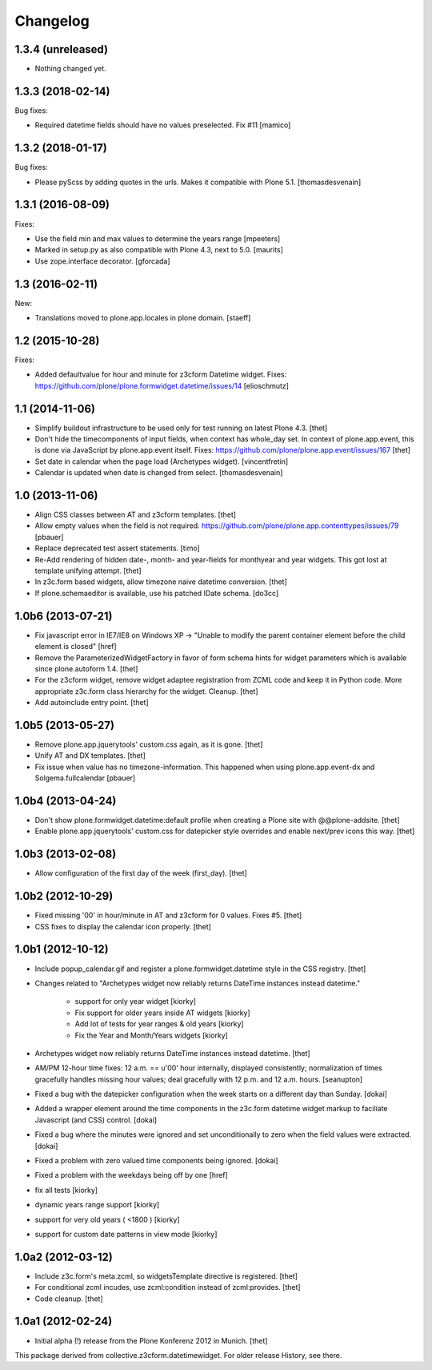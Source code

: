 Changelog
=========

1.3.4 (unreleased)
------------------

- Nothing changed yet.


1.3.3 (2018-02-14)
------------------

Bug fixes:

- Required datetime fields should have no values preselected. Fix #11
  [mamico]


1.3.2 (2018-01-17)
------------------

Bug fixes:

- Please pyScss by adding quotes in the urls. Makes it compatible with Plone 5.1.
  [thomasdesvenain]


1.3.1 (2016-08-09)
------------------

Fixes:

- Use the field min and max values to determine the years range
  [mpeeters]

- Marked in setup.py as also compatible with Plone 4.3, next to 5.0.  [maurits]

- Use zope.interface decorator.
  [gforcada]

1.3 (2016-02-11)
----------------

New:

- Translations moved to plone.app.locales in plone domain.
  [staeff]


1.2 (2015-10-28)
----------------

Fixes:

- Added defaultvalue for hour and minute for z3cform Datetime widget.
  Fixes: https://github.com/plone/plone.formwidget.datetime/issues/14
  [elioschmutz]


1.1 (2014-11-06)
----------------

- Simplify buildout infrastructure to be used only for test running on latest
  Plone 4.3.
  [thet]

- Don't hide the timecomponents of input fields, when context has whole_day
  set. In context of plone.app.event, this is done via JavaScript by
  plone.app.event itself.
  Fixes: https://github.com/plone/plone.app.event/issues/167
  [thet]

- Set date in calendar when the page load (Archetypes widget).
  [vincentfretin]

- Calendar is updated when date is changed from select.
  [thomasdesvenain]


1.0 (2013-11-06)
----------------

- Align CSS classes between AT and z3cform templates.
  [thet]

- Allow empty values when the field is not required.
  https://github.com/plone/plone.app.contenttypes/issues/79
  [pbauer]

- Replace deprecated test assert statements.
  [timo]

- Re-Add rendering of hidden date-, month- and year-fields for monthyear and
  year widgets. This got lost at template unifying attempt.
  [thet]

- In z3c.form based widgets, allow timezone naive datetime conversion.
  [thet]

- If plone.schemaeditor is available, use his patched IDate schema.
  [do3cc]


1.0b6 (2013-07-21)
------------------

- Fix javascript error in IE7/IE8 on Windows XP -> "Unable to modify the parent
  container element before the child element is closed"
  [href]

- Remove the ParameterizedWidgetFactory in favor of form schema hints for
  widget parameters which is available since plone.autoform 1.4.
  [thet]

- For the z3cform widget, remove widget adaptee registration from ZCML code and
  keep it in Python code. More appropriate z3c.form class hierarchy for the
  widget. Cleanup.
  [thet]

- Add autoinclude entry point.
  [thet]


1.0b5 (2013-05-27)
------------------

- Remove plone.app.jquerytools' custom.css again, as it is gone.
  [thet]

- Unify AT and DX templates.
  [thet]

- Fix issue when value has no timezone-information.
  This happened when using plone.app.event-dx and Solgema.fullcalendar
  [pbauer]


1.0b4 (2013-04-24)
------------------

- Don't show plone.formwidget.datetime:default profile when creating a Plone
  site with @@plone-addsite.
  [thet]

- Enable plone.app.jquerytools' custom.css for datepicker style overrides and
  enable next/prev icons this way.
  [thet]


1.0b3 (2013-02-08)
------------------

- Allow configuration of the first day of the week (first_day).
  [thet]


1.0b2 (2012-10-29)
------------------

- Fixed missing '00' in hour/minute in AT and z3cform for 0 values. Fixes #5.
  [thet]

- CSS fixes to display the calendar icon properly.
  [thet]


1.0b1 (2012-10-12)
------------------

- Include popup_calendar.gif and register a plone.formwidget.datetime style in
  the CSS registry.
  [thet]

- Changes related to "Archetypes widget now reliably returns DateTime instances
  instead datetime."

    - support for only year widget [kiorky]
    - Fix support for older years inside AT widgets [kiorky]
    - Add lot of tests for year ranges & old years [kiorky]
    - Fix the Year and Month/Years widgets [kiorky]

- Archetypes widget now reliably returns DateTime instances instead datetime.
  [thet]

- AM/PM 12-hour time fixes: 12 a.m. == u'00' hour internally, displayed
  consistently; normalization of times gracefully handles missing hour
  values; deal gracefully with 12 p.m. and 12 a.m. hours.
  [seanupton]

- Fixed a bug with the datepicker configuration when the week starts on
  a different day than Sunday.
  [dokai]

- Added a wrapper element around the time components in the z3c.form datetime
  widget markup to faciliate Javascript (and CSS) control.
  [dokai]

- Fixed a bug where the minutes were ignored and set unconditionally
  to zero when the field values were extracted.
  [dokai]

- Fixed a problem with zero valued time components being ignored.
  [dokai]

- Fixed a problem with the weekdays being off by one
  [href]

- fix all tests [kiorky]
- dynamic years range support [kiorky]
- support for very old years  ( <1800 ) [kiorky]
- support for custom date patterns in view mode [kiorky]


1.0a2 (2012-03-12)
------------------

- Include z3c.form's meta.zcml, so widgetsTemplate directive is registered.
  [thet]

- For conditional zcml incudes, use zcml:condition instead of zcml:provides.
  [thet]

- Code cleanup.
  [thet]


1.0a1 (2012-02-24)
------------------

- Initial alpha (!) release from the Plone Konferenz 2012 in Munich.
  [thet]


This package derived from collective.z3cform.datetimewidget. For older release
History, see there.
